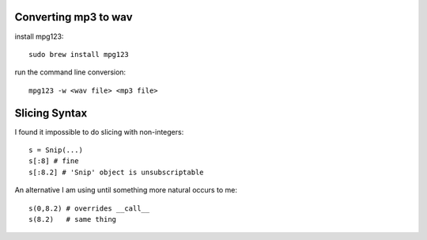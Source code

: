 Converting mp3 to wav
=====================

install mpg123::

  sudo brew install mpg123

run the command line conversion::

  mpg123 -w <wav file> <mp3 file> 


Slicing Syntax
==============

I found it impossible to do slicing with non-integers::

  s = Snip(...)
  s[:8] # fine
  s[:8.2] # 'Snip' object is unsubscriptable

An alternative I am using until something more natural occurs to me::

  s(0,8.2) # overrides __call__
  s(8.2)   # same thing

